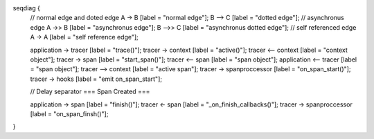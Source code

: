 .. seqdiag::

seqdiag {
  // normal edge and doted edge A -> B [label = "normal edge"]; B --> C [label = "dotted edge"];
  // asynchronus edge A ->> B [label = "asynchronus edge"]; B -->> C [label = "asynchronus dotted edge"];
  // self referenced edge  A -> A [label = "self reference edge"];

  application  -> tracer [label = "trace()"];
  tracer  -> context [label = "active()"];
  tracer <-- context [label = "context object"];
  tracer -> span [label = "start_span()"];
  tracer <-- span [label = "span object"];
  application <-- tracer [label = "span object"]; 
  tracer --> context [label = "active span"];
  tracer -> spanproccessor [label = "on_span_start()"];
  tracer -> hooks [label = "emit on_span_start"];

  // Delay separator
  === Span Created ===

  application -> span [label = "finish()"];
  tracer <-  span [label = "_on_finish_callbacks()"];
  tracer -> spanproccessor [label = "on_span_finsh()"];
}
